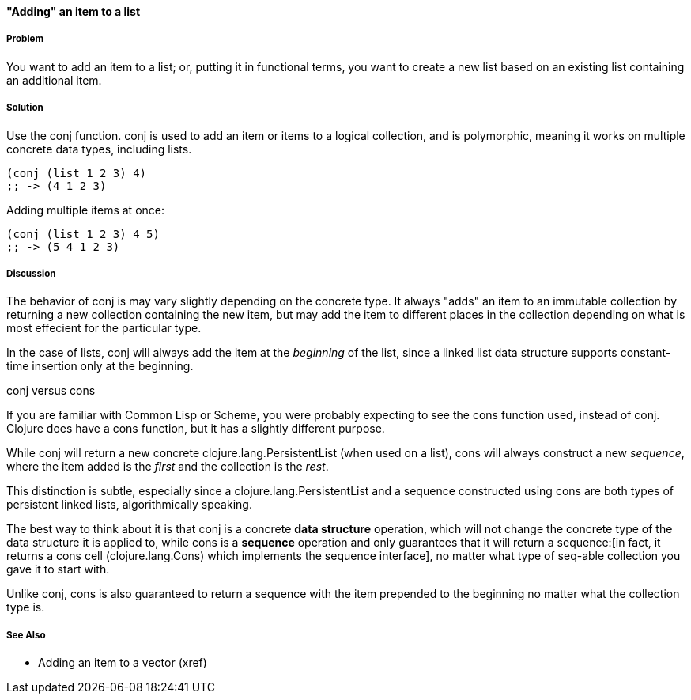 ==== "Adding" an item to a list

===== Problem

You want to add an item to a list; or, putting it in functional terms,
you want to create a new list based on an existing list containing an
additional item.

===== Solution

Use the +conj+ function. +conj+ is used to add an item or items to a
logical collection, and is polymorphic, meaning it works on multiple
concrete data types, including lists.

[source,clojure]
----
(conj (list 1 2 3) 4)
;; -> (4 1 2 3)
----

Adding multiple items at once:

[source,clojure]
----
(conj (list 1 2 3) 4 5)
;; -> (5 4 1 2 3)
----

===== Discussion

The behavior of +conj+ is may vary slightly depending on the concrete
type. It always "adds" an item to an immutable collection by returning
a new collection containing the new item, but may add the item to
different places in the collection depending on what is most effecient
for the particular type.

In the case of lists, +conj+ will always add the item at the
_beginning_ of the list, since a linked list data structure supports
constant-time insertion only at the beginning.

.+conj+ versus +cons+
****

If you are familiar with Common Lisp or Scheme, you were probably
expecting to see the +cons+ function used, instead of +conj+. Clojure
does have a +cons+ function, but it has a slightly different purpose.

While +conj+ will return a new concrete +clojure.lang.PersistentList+
(when used on a list), +cons+ will always construct a new _sequence_,
where the item added is the _first_ and the collection is the _rest_.

This distinction is subtle, especially since a
+clojure.lang.PersistentList+ and a sequence constructed using +cons+
are both types of persistent linked lists, algorithmically speaking.

The best way to think about it is that +conj+ is a concrete *data
structure* operation, which will not change the concrete type of the
data structure it is applied to, while +cons+ is a *sequence*
operation and only guarantees that it will return a sequence:[in fact,
it returns a cons cell (+clojure.lang.Cons+) which implements the
sequence interface], no matter what type of seq-able collection you
gave it to start with.

Unlike +conj+, +cons+ is also guaranteed to return a sequence with the
item prepended to the beginning no matter what the collection type is.

****

===== See Also

* Adding an item to a vector (xref)

